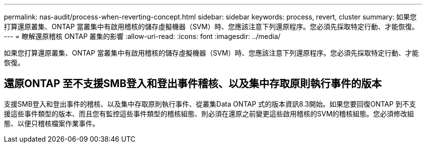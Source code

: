 ---
permalink: nas-audit/process-when-reverting-concept.html 
sidebar: sidebar 
keywords: process, revert, cluster 
summary: 如果您打算還原叢集、ONTAP 當叢集中有啟用稽核的儲存虛擬機器（SVM）時、您應該注意下列還原程序。您必須先採取特定行動、才能恢復。 
---
= 瞭解還原稽核 ONTAP 叢集的影響
:allow-uri-read: 
:icons: font
:imagesdir: ../media/


[role="lead"]
如果您打算還原叢集、ONTAP 當叢集中有啟用稽核的儲存虛擬機器（SVM）時、您應該注意下列還原程序。您必須先採取特定行動、才能恢復。



== 還原ONTAP 至不支援SMB登入和登出事件稽核、以及集中存取原則執行事件的版本

支援SMB登入和登出事件的稽核、以及集中存取原則執行事件、從叢集Data ONTAP 式的版本資訊8.3開始。如果您要回復ONTAP 到不支援這些事件類型的版本、而且您有監控這些事件類型的稽核組態、則必須在還原之前變更這些啟用稽核的SVM的稽核組態。您必須修改組態、以便只稽核檔案作業事件。
